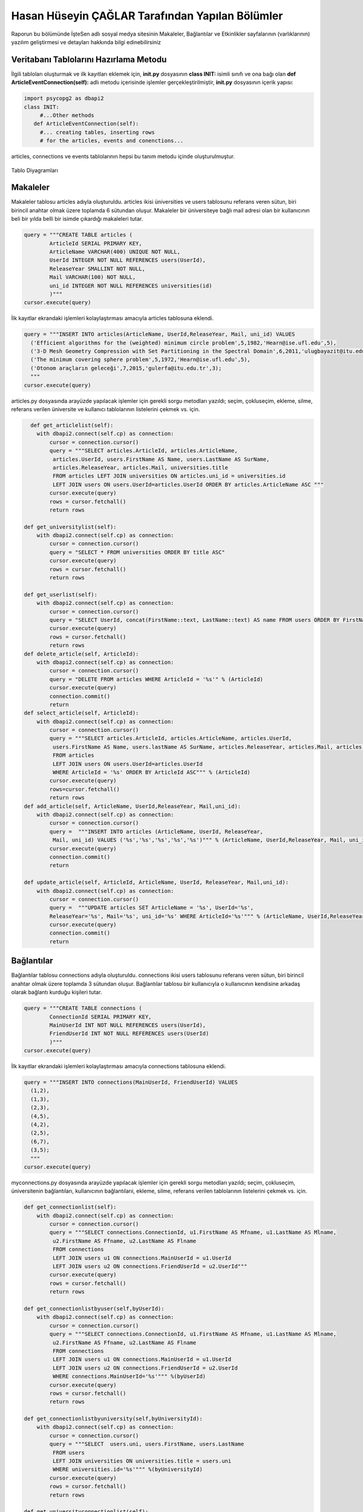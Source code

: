Hasan Hüseyin ÇAĞLAR Tarafından Yapılan Bölümler
=======================

Raporun bu bölümünde İşteSen adlı sosyal medya sitesinin Makaleler, Bağlantılar ve Etkinlikler sayfalarının (varlıklarının) yazılım geliştirmesi ve detayları hakkında bilgi edinebilirsiniz

Veritabanı Tablolarını Hazırlama Metodu
----------------------------------

İlgili tabloları oluşturmak ve ilk kayıtları eklemek için, **init.py** dosyasının **class INIT:** isimli sınıfı ve ona bağı olan **def ArticleEventConnection(self):** adlı metodu içerisinde işlemler gerçekleştirilmiştir, **init.py** dosyasının içerik yapısı:

.. code-block:: python

      import psycopg2 as dbapi2
      class INIT:
           #...Other methods
         def ArticleEventConnection(self):
           #... creating tables, inserting rows
           # for the articles, events and conenctions...
           
articles, connections ve events tablolarının hepsi bu tanım metodu içinde oluşturulmuştur.

.. figure:: pictures/tables.png
    :figclass: align-center
    
    Tablo Diyagramları

Makaleler
--------------
Makaleler tablosu articles adıyla oluşturuldu. articles ikisi üniversities ve users tablosunu referans veren sütun, biri birincil anahtar olmak üzere toplamda 6 sütundan oluşur. Makaleler bir üniversiteye bağlı mail adresi olan bir kullanıcının beli bir yılda belli bir isimde çıkardığı makaleleri tutar.

.. code-block:: python

            query = """CREATE TABLE articles (
                    ArticleId SERIAL PRIMARY KEY,
                    ArticleName VARCHAR(400) UNIQUE NOT NULL,
                    UserId INTEGER NOT NULL REFERENCES users(UserId),
                    ReleaseYear SMALLINT NOT NULL,
                    Mail VARCHAR(100) NOT NULL,
                    uni_id INTEGER NOT NULL REFERENCES universities(id)
                    )"""
            cursor.execute(query)
            
İlk kayıtlar ekrandaki işlemleri kolaylaştırması amacıyla articles tablosuna eklendi.

.. code-block:: python

            query = """INSERT INTO articles(ArticleName, UserId,ReleaseYear, Mail, uni_id) VALUES
              ('Efficient algorithms for the (weighted) minimum circle problem',5,1982,'Hearn@ise.ufl.edu',5),
              ('3-D Mesh Geometry Compression with Set Partitioning in the Spectral Domain',6,2011,'ulugbayazit@itu.edu.tr',15),
              ('The minimum covering sphere problem',5,1972,'Hearn@ise.ufl.edu',5),
              ('Otonom araçların geleceği',7,2015,'gulerfa@itu.edu.tr',3);
              """
            cursor.execute(query)

articles.py dosyasında arayüzde yapılacak işlemler için gerekli sorgu metodları yazıldı; seçim, çokluseçim, ekleme, silme, referans verilen üniversite ve kullanıcı tablolarının listelerini çekmek vs. için.

.. code-block:: python

      def get_articlelist(self):
        with dbapi2.connect(self.cp) as connection:
            cursor = connection.cursor()
            query = """SELECT articles.ArticleId, articles.ArticleName,
             articles.UserId, users.FirstName AS Name, users.LastName AS SurName,
             articles.ReleaseYear, articles.Mail, universities.title 
             FROM articles LEFT JOIN universities ON articles.uni_id = universities.id
             LEFT JOIN users ON users.UserId=articles.UserId ORDER BY articles.ArticleName ASC """
            cursor.execute(query)
            rows = cursor.fetchall()
            return rows
        
    def get_universitylist(self):
        with dbapi2.connect(self.cp) as connection:
            cursor = connection.cursor()
            query = "SELECT * FROM universities ORDER BY title ASC"
            cursor.execute(query)
            rows = cursor.fetchall()
            return rows
        
    def get_userlist(self):
        with dbapi2.connect(self.cp) as connection:
            cursor = connection.cursor()
            query = "SELECT UserId, concat(FirstName::text, LastName::text) AS name FROM users ORDER BY FirstName ASC"
            cursor.execute(query)
            rows = cursor.fetchall()
            return rows
    def delete_article(self, ArticleId):
        with dbapi2.connect(self.cp) as connection:
            cursor = connection.cursor()
            query = "DELETE FROM articles WHERE ArticleId = '%s'" % (ArticleId)
            cursor.execute(query)
            connection.commit()
            return
    def select_article(self, ArticleId):
        with dbapi2.connect(self.cp) as connection:
            cursor = connection.cursor()
            query = """SELECT articles.ArticleId, articles.ArticleName, articles.UserId,
             users.FirstName AS Name, users.lastName AS SurName, articles.ReleaseYear, articles.Mail, articles.uni_id  
             FROM articles
             LEFT JOIN users ON users.UserId=articles.UserId
             WHERE ArticleId = '%s' ORDER BY ArticleId ASC""" % (ArticleId)
            cursor.execute(query)
            rows=cursor.fetchall()
            return rows
    def add_article(self, ArticleName, UserId,ReleaseYear, Mail,uni_id):
        with dbapi2.connect(self.cp) as connection:
            cursor = connection.cursor()
            query =  """INSERT INTO articles (ArticleName, UserId, ReleaseYear,
             Mail, uni_id) VALUES ('%s','%s','%s','%s','%s')""" % (ArticleName, UserId,ReleaseYear, Mail, uni_id)
            cursor.execute(query)
            connection.commit()
            return

    def update_article(self, ArticleId, ArticleName, UserId, ReleaseYear, Mail,uni_id):
        with dbapi2.connect(self.cp) as connection:
            cursor = connection.cursor()
            query =  """UPDATE articles SET ArticleName = '%s', UserId='%s',
            ReleaseYear='%s', Mail='%s', uni_id='%s' WHERE ArticleId='%s'""" % (ArticleName, UserId,ReleaseYear, Mail, uni_id, ArticleId)
            cursor.execute(query)
            connection.commit()
            return


Bağlantılar
--------------
Bağlantılar tablosu connections adıyla oluşturuldu. connections ikisi users tablosunu referans veren sütun, biri birincil anahtar olmak üzere toplamda 3 sütundan oluşur. Bağlantılar tablosu bir kullanıcıyla o kullanıcının kendisine arkadaş olarak bağlantı kurduğu kişileri tutar.

.. code-block:: python

            query = """CREATE TABLE connections (
                    ConnectionId SERIAL PRIMARY KEY,
                    MainUserId INT NOT NULL REFERENCES users(UserId),
                    FriendUserId INT NOT NULL REFERENCES users(UserId)
                    )"""
            cursor.execute(query)

İlk kayıtlar ekrandaki işlemleri kolaylaştırması amacıyla connections tablosuna eklendi.

.. code-block:: python

            query = """INSERT INTO connections(MainUserId, FriendUserId) VALUES
              (1,2),
              (1,3),
              (2,3),
              (4,5),
              (4,2),
              (2,5),
              (6,7),
              (3,5);
              """
            cursor.execute(query)
            
myconnections.py dosyasında arayüzde yapılacak işlemler için gerekli sorgu metodları yazıldı; seçim, çokluseçim, üniversitenin bağlantıları, kullanıcının bağlantılarıi, ekleme, silme, referans verilen tablolarının listelerini çekmek vs. için.

.. code-block:: python

    def get_connectionlist(self):
        with dbapi2.connect(self.cp) as connection:
            cursor = connection.cursor()
            query = """SELECT connections.ConnectionId, u1.FirstName AS Mfname, u1.LastName AS Mlname,
             u2.FirstName AS Ffname, u2.LastName AS Flname 
             FROM connections 
             LEFT JOIN users u1 ON connections.MainUserId = u1.UserId 
             LEFT JOIN users u2 ON connections.FriendUserId = u2.UserId"""
            cursor.execute(query)
            rows = cursor.fetchall()
            return rows
        
    def get_connectionlistbyuser(self,byUserId):
        with dbapi2.connect(self.cp) as connection:
            cursor = connection.cursor()
            query = """SELECT connections.ConnectionId, u1.FirstName AS Mfname, u1.LastName AS Mlname,
             u2.FirstName AS Ffname, u2.LastName AS Flname 
             FROM connections 
             LEFT JOIN users u1 ON connections.MainUserId = u1.UserId 
             LEFT JOIN users u2 ON connections.FriendUserId = u2.UserId
             WHERE connections.MainUserId='%s'""" %(byUserId)
            cursor.execute(query)
            rows = cursor.fetchall()
            return rows
        
    def get_connectionlistbyuniversity(self,byUniversityId):
        with dbapi2.connect(self.cp) as connection:
            cursor = connection.cursor()
            query = """SELECT  users.uni, users.FirstName, users.LastName
             FROM users 
             LEFT JOIN universities ON universities.title = users.uni 
             WHERE universities.id='%s'""" %(byUniversityId)
            cursor.execute(query)
            rows = cursor.fetchall()
            return rows
        
    def get_universityconnectionlist(self):
        with dbapi2.connect(self.cp) as connection:
            cursor = connection.cursor()
            query = """SELECT  users.uni, users.FirstName, users.LastName
             FROM users """ 
            cursor.execute(query)
            rows = cursor.fetchall()
            return rows
    def get_userlist(self):
        with dbapi2.connect(self.cp) as connection:
            cursor = connection.cursor()
            query = "SELECT UserId, concat(FirstName::text, LastName::text) AS name FROM users ORDER BY FirstName ASC"
            cursor.execute(query)
            rows = cursor.fetchall()
            return rows
        
    def get_universitylist(self):
        with dbapi2.connect(self.cp) as connection:
            cursor = connection.cursor()
            query = "SELECT * FROM universities ORDER BY title ASC"
            cursor.execute(query)
            rows = cursor.fetchall()
            return rows
        
    def delete_connection(self, ConnectionId):
        with dbapi2.connect(self.cp) as connection:
            cursor = connection.cursor()
            query = "DELETE FROM connections WHERE ConnectionId = '%s'" % (ConnectionId)
            cursor.execute(query)
            connection.commit()
            return
    def add_connection(self, MainUserId, FriendUserId):
        with dbapi2.connect(self.cp) as connection:
            cursor = connection.cursor()
            query =  "INSERT INTO connections (MainUserId, FriendUserId) VALUES ('%s','%s')" % (MainUserId, FriendUserId)
            cursor.execute(query)
            connection.commit()
            return

Etkinlikler
--------------
Etkinlikler tablosu connections adıyla oluşturuldu. connections ikisi locations ve  users tablolarını referans veren sütunlar, biri birincil anahtar olmak üzere toplamda 6 sütundan oluşur. Etkinlikler tablosu bir kullanıcının bir yerde belli bir tarihte belli bir isimle ve belli detaylarla oluşturduğu etkinlik verilerini tutar.

.. code-block:: python

            query = """CREATE TABLE events (
                    EventId SERIAL PRIMARY KEY,
                    EventName VARCHAR(300) UNIQUE NOT NULL,
                    OwnerId INTEGER NOT NULL REFERENCES users(UserId),
                    CityId INTEGER NOT NULL REFERENCES locations(loc_id),
                    DateWithTime VARCHAR(50) NOT NULL,
                    Detail VARCHAR(500) NOT NULL
                    )"""
            cursor.execute(query)

İlk kayıtlar ekrandaki işlemleri kolaylaştırması amacıyla events tablosuna eklendi.

.. code-block:: python

            query = """INSERT INTO events(EventName, OwnerId, CityId, DateWithTime, Detail) VALUES
              ('İTÜ Arı-Çekirdek Proje Yarışması',4,34,'20.12.2016, 13:30','2016 yılı proje yarışması sonuçları, İTÜ Ayazağa'),
              ('Medikal alanda Görüntü İşleme Konferansı',2,34,'01.01.2017, 16:00','Bilgisayarla görüntü işlemenin sağlık alanında uygulamaları, Sabancı Üniversitesi Merkez Kampüsü');
              """
            cursor.execute(query)
            
myevents.py dosyasında arayüzde yapılacak işlemler için gerekli sorgu metodları yazıldı; seçim, çokluseçim, ekleme, silme, referans verilen yerler ve kullanıcı tablolarının listelerini çekmek vs. için.

.. code-block:: python

    def get_eventlist(self):
        with dbapi2.connect(self.cp) as connection:
            cursor = connection.cursor()
            query = """SELECT events.EventId, events.EventName, users.FirstName, users.LastName,
            locations.city, events.DateWithTime, events.Detail
            FROM events
            LEFT JOIN users ON events.OwnerId = users.UserId 
            LEFT JOIN locations ON events.CityId = locations.loc_id """
            cursor.execute(query)
            rows = cursor.fetchall()
            return rows
        
    def get_locationlist(self):
        with dbapi2.connect(self.cp) as connection:
            cursor = connection.cursor()
            query = "SELECT loc_id, city FROM locations"
            cursor.execute(query)
            rows = cursor.fetchall()
            return rows
    def get_userlist(self):
        with dbapi2.connect(self.cp) as connection:
            cursor = connection.cursor()
            query = "SELECT UserId, concat(FirstName::text, LastName::text) AS name FROM users ORDER BY FirstName ASC"
            cursor.execute(query)
            rows = cursor.fetchall()
            return rows
    def delete_event(self, EventId):
        with dbapi2.connect(self.cp) as connection:
            cursor = connection.cursor()
            query = "DELETE FROM events WHERE EventId = '%s'" % (EventId)
            cursor.execute(query)
            connection.commit()
            return
    def select_event(self, EventId):
        with dbapi2.connect(self.cp) as connection:
            cursor = connection.cursor()
            query = """SELECT events.EventId, events.EventName, users.FirstName, users.LastName,
             locations.city, events.DateWithTime, events.Detail 
             FROM events
             LEFT JOIN users ON events.OwnerId = users.UserId 
             LEFT JOIN locations ON events.CityId = locations.loc_id 
             WHERE EventId = '%s' ORDER BY EventId ASC
             """ % (EventId)
            cursor.execute(query)
            rows=cursor.fetchall()
            return rows
    def add_event(self, EventName, OwnerId, CityId, DateWithTime, Detail):
        with dbapi2.connect(self.cp) as connection:
            cursor = connection.cursor()
            query =  "INSERT INTO events (EventName, OwnerId, CityId, DateWithTime, Detail) VALUES ('%s','%s','%s','%s','%s')" % (EventName, OwnerId, CityId, DateWithTime, Detail)
            cursor.execute(query)
            connection.commit()
            return

    def update_event(self, EventId, EventName, OwnerId, CityId, DateWithTime, Detail):
        with dbapi2.connect(self.cp) as connection:
            cursor = connection.cursor()
            query =  "UPDATE events SET EventName = '%s', OwnerId='%s', CityId='%s', DateWithTime='%s', Detail='%s'WHERE EventId='%s'" % (EventName, OwnerId, CityId, DateWithTime, Detail,EventId)
            cursor.execute(query)
            connection.commit()
            return
